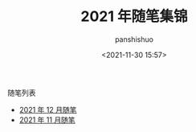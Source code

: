#+title: 2021 年随笔集锦
#+AUTHOR: panshishuo
#+date: <2021-11-30 15:57>

**** 随笔列表
- [[./12/notes.org][2021 年 12 月随笔]]
- [[./11/notes.org][2021 年 11 月随笔]]
